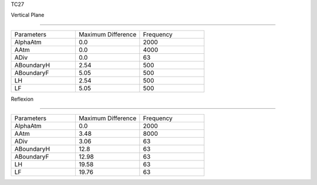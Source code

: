 TC27

Vertical Plane 

================

.. list-table::
   :widths: 25 25 25

   * - Parameters
     - Maximum Difference
     - Frequency
   * - AlphaAtm
     - 0.0
     - 2000
   * - AAtm
     - 0.0
     - 4000
   * - ADiv
     - 0.0
     - 63
   * - ABoundaryH
     - 2.54
     - 500
   * - ABoundaryF
     - 5.05
     - 500

   * - LH
     - 2.54
     - 500
   * - LF
     - 5.05
     - 500
Reflexion 

================

.. list-table::
   :widths: 25 25 25

   * - Parameters
     - Maximum Difference
     - Frequency
   * - AlphaAtm
     - 0.0
     - 2000
   * - AAtm
     - 3.48
     - 8000
   * - ADiv
     - 3.06
     - 63
   * - ABoundaryH
     - 12.8
     - 63
   * - ABoundaryF
     - 12.98
     - 63

   * - LH
     - 19.58
     - 63
   * - LF
     - 19.76
     - 63
